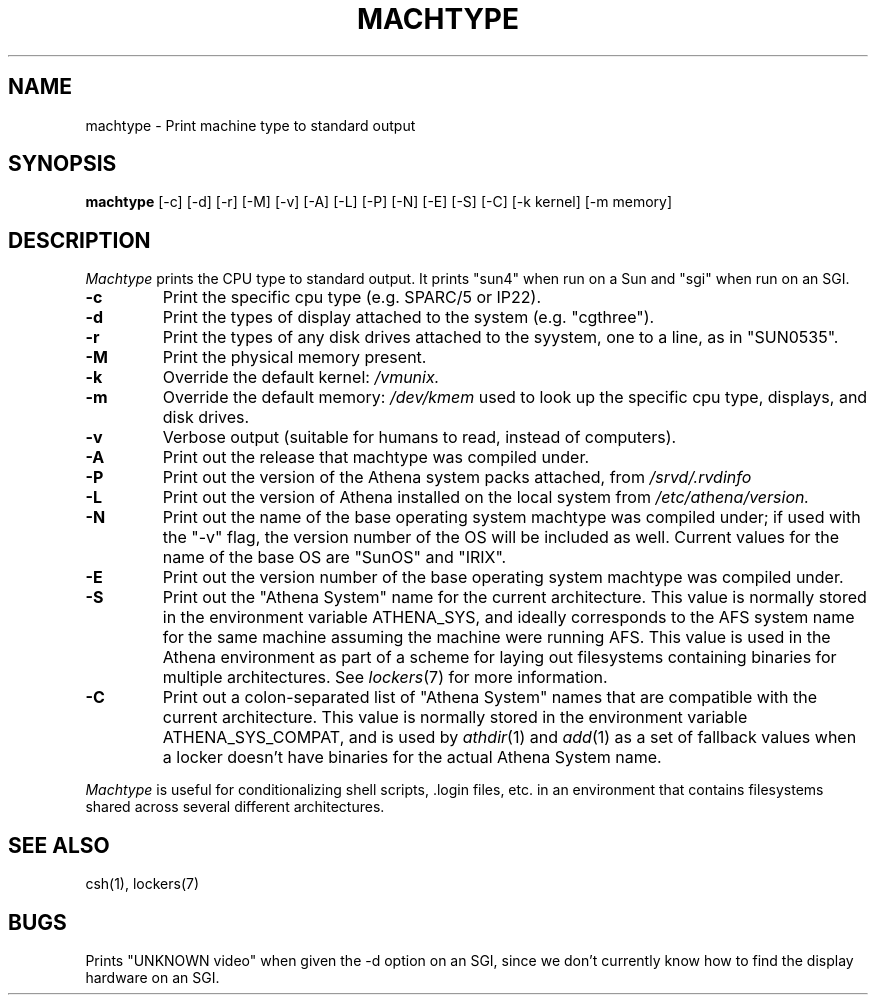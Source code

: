 .\"     -*- nroff -*- mode
.\"     $Source: /afs/dev.mit.edu/source/repository/athena/bin/machtype/machtype.1,v $
.\"     $Author: danw $
.\"     $Header: /afs/dev.mit.edu/source/repository/athena/bin/machtype/machtype.1,v 1.17 1998-04-18 16:58:43 danw Exp $
.TH MACHTYPE 1 "May 14 1996"
.SH NAME
machtype \- Print machine type to standard output
.SH SYNOPSIS
.B machtype
[-c] [-d] [-r] [-M] [-v] [-A] [-L] [-P] [-N] [-E] [-S] [-C] [-k kernel] [-m memory] 
.SH DESCRIPTION
.I Machtype
prints the CPU type to standard output.  It prints "sun4" when run on a
Sun and "sgi" when run on an SGI.
.TP
.B -c
Print the specific cpu type (e.g. SPARC/5 or IP22).
.TP
.B -d
Print the types of display attached to the system (e.g.  "cgthree").
.TP
.B -r
Print the types of any disk drives attached to the syystem, one to a
line, as in "SUN0535".
.TP
.B -M
Print the physical memory present.
.TP
.B -k
Override the default kernel:
.I /vmunix.
.TP
.B -m
Override the default memory:
.I /dev/kmem
used to look up the specific cpu type, displays, and disk drives.
.TP
.B -v
Verbose output (suitable for humans to read, instead of computers).
.TP
.B -A
Print out the release that machtype was compiled under.
.TP
.B -P
Print out the version of the Athena system packs attached, from 
.I /srvd/.rvdinfo
.TP
.B -L
Print out the version of Athena installed on the local system from
.I /etc/athena/version.
.TP
.B -N
Print out the name of the base operating system machtype was compiled
under; if used with the "-v" flag, the version number of the OS will
be included as well.  Current values for the name of the base OS are
"SunOS" and "IRIX".
.TP
.B -E
Print out the version number of the base operating system machtype was
compiled under.
.TP
.B -S
Print out the "Athena System" name for the current architecture. This
value is normally stored in the environment variable ATHENA_SYS, and
ideally corresponds to the AFS system name for the same machine
assuming the machine were running AFS. This value is used in the Athena
environment as part of a scheme for laying out filesystems containing
binaries for multiple architectures. See \fIlockers\fR(7) for more
information.
.TP
.B -C
Print out a colon-separated list of "Athena System" names that are
compatible with the current architecture. This value is normally
stored in the environment variable ATHENA_SYS_COMPAT, and is used by
\fIathdir\fR(1) and \fIadd\fR(1) as a set of fallback values when a
locker doesn't have binaries for the actual Athena System name.
.PP
.I Machtype
is useful for conditionalizing shell scripts, .login files, etc. in an
environment that contains filesystems shared across several different
architectures.
.SH SEE ALSO
csh(1), lockers(7)
.SH BUGS
Prints "UNKNOWN video" when given the -d option on an SGI, since we
don't currently know how to find the display hardware on an SGI.
